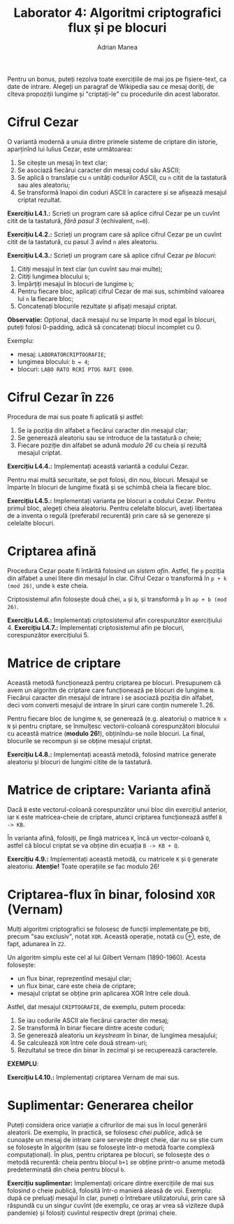 #+TITLE: Laborator 4: Algoritmi criptografici flux și pe blocuri
#+AUTHOR: Adrian Manea

Pentru un bonus, puteți rezolva toate exercițiile de mai jos pe fișiere-text,
ca date de intrare. Alegeți un paragraf de Wikipedia sau ce mesaj doriți,
de cîteva propoziții lungime și "criptați-le" cu procedurile din acest laborator.

* Cifrul Cezar
O variantă modernă a unuia dintre primele sisteme de criptare din istorie,
aparținînd lui Iulius Cezar, este următoarea:

1. Se citește un mesaj în text clar;
2. Se asociază fiecărui caracter din mesaj codul său ASCII;
3. Se aplică o translație cu =n= unități codurilor ASCII, cu =n= citit de la
   tastatură sau ales aleatoriu;
4. Se transformă înapoi din coduri ASCII în caractere și se afișează mesajul criptat rezultat.

*Exercițiu L4.1.:* Scrieți un program care să aplice cifrul Cezar pe un cuvînt
citit de la tastatură, /fără pasul 3/ (echivalent, ~n=0~).

*Exercițiu L4.2.:* Scrieți un program care să aplice cifrul Cezar pe un cuvînt
citit de la tastatură, cu pasul 3 avînd =n= ales aleatoriu.

*Exercițiu L4.3.:* Scrieți un program care să aplice cifrul Cezar /pe blocuri/:
1. Citiți mesajul în text clar (un cuvînt sau mai multe);
2. Citiți lungimea blocului =b=;
3. Împărțiți mesajul în blocuri de lungime =b=;
4. Pentru fiecare bloc, aplicați cifrul Cezar de mai sus, schimbînd valoarea lui =n= la fiecare bloc;
5. Concatenați blocurile rezultate și afișați mesajul criptat.

*Observație:* Opțional, dacă mesajul nu se împarte în mod egal în blocuri, puteți
folosi 0-padding, adică să concatenați blocul incomplet cu 0.

Exemplu: 
- mesaj: =LABORATORCRIPTOGRAFIE=;
- lungimea blocului: ~b = 4~;
- blocuri: ~LABO RATO RCRI PTOG RAFI E000~.

* Cifrul Cezar în =Z26=
Procedura de mai sus poate fi aplicată și astfel:
1. Se ia poziția din alfabet a fiecărui caracter din mesajul clar;
2. Se generează aleatoriu sau se introduce de la tastatură o cheie;
3. Fiecare poziție din alfabet se adună /modulo 26/ cu cheia și rezultă mesajul criptat.

*Exercițiu L4.4.:* Implementați această variantă a codului Cezar.

Pentru mai multă securitate, se pot folosi, din nou, blocuri. Mesajul se împarte în
blocuri de lungime fixată și se schimbă cheia la fiecare bloc.

*Exercițiu L4.5.:* Implementați varianta pe blocuri a codului Cezar.
Pentru primul bloc, alegeți cheia aleatoriu. Pentru celelalte blocuri, aveți libertatea
de a inventa o regulă (preferabil recurentă) prin care să se genereze și celelalte blocuri.

* Criptarea afină
Procedura Cezar poate fi întărită folosind un /sistem afin/. Astfel, fie =p= poziția din
alfabet a unei litere din mesajul în clar. Cifrul Cezar o transformă în =p + k (mod 26)=,
unde =k= este cheia.

Criptosistemul afin folosește două chei, =a= și =b=, și transformă =p= în =ap + b (mod 26)=.

*Exercițiu L4.6.:* Implementați criptosistemul afin corespunzător exercițiului 4.
*Exercițiu L4.7.:* Implementați criptosistemul afin pe blocuri, corespunzător exercițiului 5.

* Matrice de criptare
Această metodă funcționează pentru criptarea pe blocuri. Presupunem că avem un algoritm
de criptare care funcționează pe blocuri de lungime =N=. Fiecărui caracter din mesajul de intrare
i se asociază poziția din alfabet, deci vom converti mesajul de intrare în șiruri care conțin
numerele 1..26.

Pentru fiecare bloc de lungime =N=, se generează (e.g. aleatoriu) o matrice =N x N= și
pentru criptare, se înmulțesc vectorii-coloană corespunzători blocului cu această matrice 
(*modulo 26!*), obținîndu-se noile blocuri. La final, blocurile se recompun și se 
obține mesajul criptat.

*Exercițiu L4.8.:* Implementați această metodă, folosind matrice generate aleatoriu și blocuri
de lungimi citite de la tastatură.

* Matrice de criptare: Varianta afină
Dacă =B= este vectorul-coloană corespunzător unui bloc din exercițiul anterior, iar =K= este
matricea-cheie de criptare, atunci criptarea funcționează astfel ~B -> KB~.

În varianta afină, folosiți, pe lîngă matricea =K=, încă un vector-coloană =Q=, astfel că
blocul criptat se va obține din ecuația ~B -> KB + Q~.

*Exercițiu 4.9.:* Implementați această metodă, cu matricele =K= și =Q= generate aleatoriu.
*Atenție!* Toate operațiile se fac modulo 26!

* Criptarea-flux în binar, folosind =XOR= (*Vernam*)
Mulți algoritmi criptografici se folosesc de funcții implementate pe biți, precum "sau exclusiv",
notat =XOR=. Această operație, notată cu ⊕, este, de fapt, adunarea în =Z2=.

Un algoritm simplu este cel al lui Gilbert Vernam (1890-1960). Acesta folosește:
- un flux binar, reprezentînd mesajul clar;
- un flux binar, care este cheia de criptare;
- mesajul criptat se obține prin aplicarea XOR între cele două.

Astfel, dat mesajul =CRIPTOGRAFIE=, de exemplu, putem proceda:
1. Se iau codurile ASCII ale fiecărui caracter din mesaj;
2. Se transformă în binar fiecare dintre aceste coduri;
3. Se generează aleatoriu un /keystream/ în binar, de lungimea mesajului;
4. Se calculează =XOR= între cele două stream-uri;
5. Rezultatul se trece din binar în zecimal și se recuperează caracterele.

*EXEMPLU*:

*Exercițiu L4.10.:* Implementați criptarea Vernam de mai sus.

* Suplimentar: Generarea cheilor
Puteți considera orice variație a cifrurilor de mai sus în locul generării aleatorii.
De exemplu, în practică, se folosesc /chei publice/, adică se cunoaște un mesaj de intrare
care servește drept cheie, dar nu se știe cum se folosește în algoritm (sau se folosește
într-o metodă foarte complexă computațional). În plus, pentru criptarea pe blocuri, se folosește
des o metodă recurentă: cheia pentru blocul =b+1= se obține printr-o anume metodă predeterminată
din cheia pentru blocul =b=.

*Exercițiu suplimentar:* Implementați oricare dintre exercițiile de mai sus folosind o cheie
publică, folosită într-o manieră aleasă de voi. Exemplu: după ce preluați mesajul în clar,
puneți o întrebare utilizatorului, prin care să răspundă cu un singur cuvînt (de exemplu,
ce oraș ar vrea să viziteze după pandemie) și folosiți cuvîntul respectiv drept (prima) cheie.
